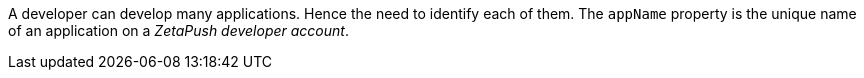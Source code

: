 A developer can develop many applications. Hence the need to identify each of them. The `appName` property is the unique name of an application on a _ZetaPush developer account_.